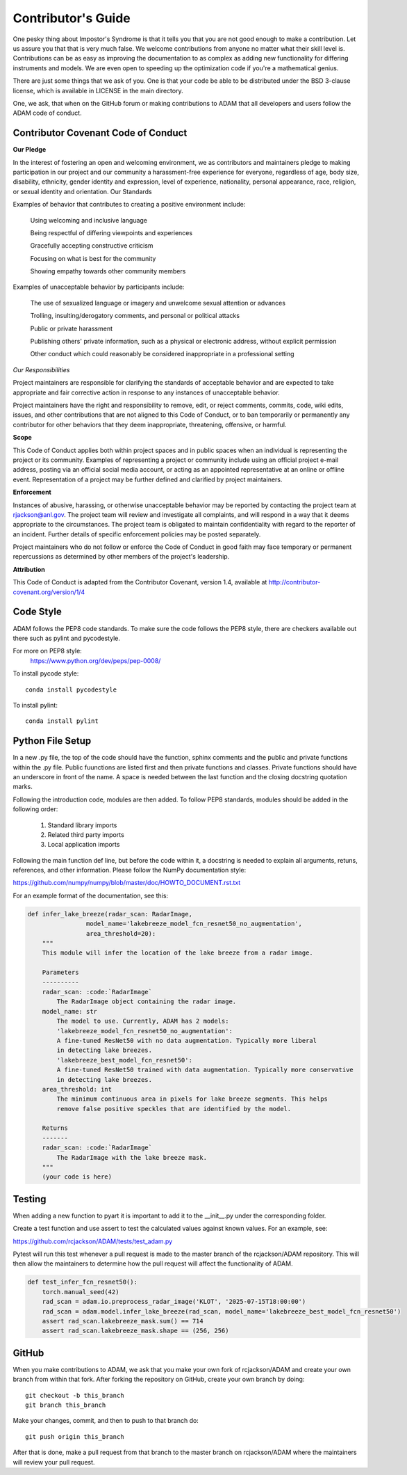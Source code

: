 ==========================
Contributor's Guide
==========================

One pesky thing about Impostor's Syndrome is that it tells you that you are
not good enough to make a contribution. Let us assure you that that is very
much false. We welcome contributions from anyone no matter what their skill
level is. Contributions can be as easy as improving the documentation to as
complex as adding new functionality for differing instruments and models.
We are even open to speeding up the optimization code if you're a mathematical
genius.

There are just some things that we ask of you. One is that your code be able
to be distributed under the BSD 3-clause license, which is available in LICENSE
in the main directory.

One, we ask, that when on the GitHub forum or making contributions to ADAM
that all developers and users follow the ADAM code of conduct.


Contributor Covenant Code of Conduct
------------------------------------
**Our Pledge**

In the interest of fostering an open and welcoming environment, we as
contributors and maintainers pledge to making participation in our project
and our community a harassment-free experience for everyone, regardless of
age, body size, disability, ethnicity, gender identity and expression,
level of experience, nationality, personal appearance, race, religion,
or sexual identity and orientation.
Our Standards

Examples of behavior that contributes to creating a positive environment include:

    Using welcoming and inclusive language

    Being respectful of differing viewpoints and experiences

    Gracefully accepting constructive criticism

    Focusing on what is best for the community

    Showing empathy towards other community members

Examples of unacceptable behavior by participants include:

    The use of sexualized language or imagery and unwelcome sexual attention or
    advances

    Trolling, insulting/derogatory comments, and personal or political attacks

    Public or private harassment

    Publishing others' private information, such as a physical or electronic
    address, without explicit permission

    Other conduct which could reasonably be considered inappropriate in a
    professional setting

*Our Responsibilities*

Project maintainers are responsible for clarifying the standards of acceptable
behavior and are expected to take appropriate and fair corrective action in
response to any instances of unacceptable behavior.

Project maintainers have the right and responsibility to remove, edit, or
reject comments, commits, code, wiki edits, issues, and other contributions
that are not aligned to this Code of Conduct, or to ban temporarily or
permanently any contributor for other behaviors that they deem inappropriate,
threatening, offensive, or harmful.

**Scope**

This Code of Conduct applies both within project spaces and in public spaces
when an individual is representing the project or its community. Examples of
representing a project or community include using an official project e-mail
address, posting via an official social media account, or acting as an
appointed representative at an online or offline event. Representation of a
project may be further defined and clarified by project maintainers.

**Enforcement**

Instances of abusive, harassing, or otherwise unacceptable behavior may be
reported by contacting the project team at
`rjackson@anl.gov <mailto:rjackson@anl.gov>`_. The project team will review
and investigate all complaints, and will respond in a way that it deems
appropriate to the circumstances. The project team is obligated to maintain
confidentiality with regard to the reporter of an incident. Further details
of specific enforcement policies may be posted separately.

Project maintainers who do not follow or enforce the Code of Conduct in
good faith may face temporary or permanent repercussions as determined
by other members of the project's leadership.

**Attribution**

This Code of Conduct is adapted from the Contributor Covenant, version 1.4,
available at `<http://contributor-covenant.org/version/1/4>`_

Code Style
----------

ADAM follows the PEP8 code standards. To make sure the code follows the PEP8
style, there are checkers available out there such as pylint and pycodestyle.

For more on PEP8 style:
    `<https://www.python.org/dev/peps/pep-0008/>`_

To install pycode style:
::
    conda install pycodestyle
::

To install pylint:
::
    conda install pylint
::


Python File Setup
-----------------

In a new .py file, the top of the code should have the function, sphinx comments
and the public and private functions within the .py file. Public fuunctions are
listed first and then private functions and classes. Private functions should
have an underscore in front of the name. A space is needed between the last
function and the closing docstring quotation marks.

Following the introduction code, modules are then added. To follow PEP8
standards, modules should be added in the following order:

    1. Standard library imports
    2. Related third party imports
    3. Local application imports

Following the main function def line, but before the code within it, a docstring is
needed to explain all arguments, retuns, references, and other information. Please
follow the NumPy documentation style:

`<https://github.com/numpy/numpy/blob/master/doc/HOWTO_DOCUMENT.rst.txt>`_

For an example format of the documentation, see this:

.. code-block:: python

    def infer_lake_breeze(radar_scan: RadarImage,
                    model_name='lakebreeze_model_fcn_resnet50_no_augmentation',
                    area_threshold=20):
        """
        This module will infer the location of the lake breeze from a radar image.

        Parameters
        ----------
        radar_scan: :code:`RadarImage`
            The RadarImage object containing the radar image.
        model_name: str
            The model to use. Currently, ADAM has 2 models:
            'lakebreeze_model_fcn_resnet50_no_augmentation': 
            A fine-tuned ResNet50 with no data augmentation. Typically more liberal
            in detecting lake breezes.
            'lakebreeze_best_model_fcn_resnet50':
            A fine-tuned ResNet50 trained with data augmentation. Typically more conservative
            in detecting lake breezes.
        area_threshold: int
            The minimum continuous area in pixels for lake breeze segments. This helps
            remove false positive speckles that are identified by the model.

        Returns
        -------
        radar_scan: :code:`RadarImage`
            The RadarImage with the lake breeze mask.
        """     
        (your code is here)


Testing
-------

When adding a new function to pyart it is important to add it to the __init__.py
under the corresponding folder.

Create a test function and use assert to test the calculated values against known
values. For an example, see:

`<https://github.com/rcjackson/ADAM/tests/test_adam.py>`_

Pytest will run this test whenever a pull request is made to the master branch
of the rcjackson/ADAM repository. This will then allow the maintainers to
determine how the pull request will affect the functionality of ADAM.


.. code-block:: python

    def test_infer_fcn_resnet50():
        torch.manual_seed(42)
        rad_scan = adam.io.preprocess_radar_image('KLOT', '2025-07-15T18:00:00')
        rad_scan = adam.model.infer_lake_breeze(rad_scan, model_name='lakebreeze_best_model_fcn_resnet50')
        assert rad_scan.lakebreeze_mask.sum() == 714
        assert rad_scan.lakebreeze_mask.shape == (256, 256)


GitHub
------

When you make contributions to ADAM, we ask that you make your own fork
of rcjackson/ADAM and create your own branch from within that fork. After
forking the repository on GitHub, create your own branch by doing:

::

    git checkout -b this_branch
    git branch this_branch

::

Make your changes, commit, and then to push to that branch do:
::
    git push origin this_branch
::

After that is done, make a pull request from that branch to the master branch
on rcjackson/ADAM where the maintainers will review your pull request.
